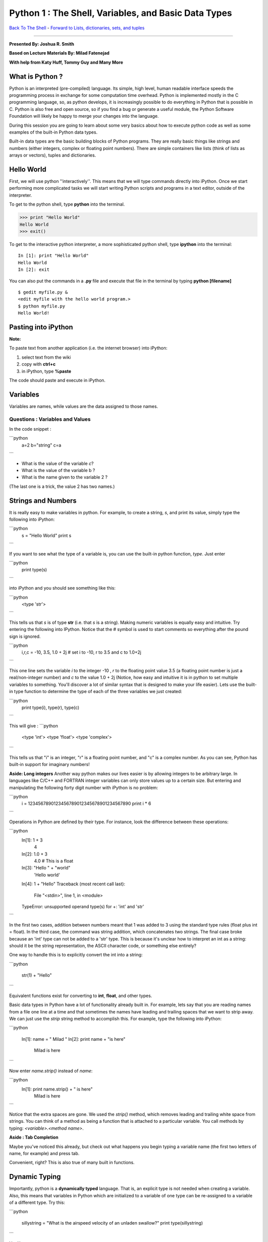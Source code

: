 ______________________________________________________________________
 Python 1 : The Shell, Variables, and Basic Data Types 
______________________________________________________________________

`Back To The Shell <http://github.com/thehackerwithin/UofCSCBC2012/tree/master/1-Shell/>`_ - 
`Forward to Lists, dictionaries, sets, and tuples <http://github.com/thehackerwithin/UofCSCBC2012/tree/master/2b-PythonDataStructures/>`_

----

**Presented By: Joshua R. Smith**

**Based on Lecture Materials By: Milad Fatenejad**

**With help from Katy Huff, Tommy Guy and Many More**

----------------------------------------------------------------------
What is Python ?
----------------------------------------------------------------------

Python is an interpreted (pre-compiled) language. Its simple, high level, human 
readable interface speeds the programming process in exchange for some 
computation time overhead. Python is implemented mostly in the C programming 
language, so, as python develops, it is increasingly possible to do everything 
in Python that is possible in C. Python is also free and open source, so if you 
find a bug or generate a useful module, the Python Software Foundation will 
likely be happy to merge your changes into the language.

During this session you are going to learn about some very basics about how to 
execute python code as well as some examples of the built-in Python data types.

Built-in data types are the basic building blocks of Python programs. They are 
really basic things like strings and numbers (either integers, complex or 
floating point numbers). There are simple containers like lists (think of lists 
as arrays or vectors), tuples and dictionaries. 

----------------------------------------------------------------------
Hello World
----------------------------------------------------------------------

First, we will use python ''interactively''. This means that we will type 
commands directly into iPython. Once we start performing more complicated tasks 
we will start writing Python scripts and programs in a text editor, outside of 
the interpreter. 

To get to the python shell, type **python** into the terminal.

.. code-block:: python

  >>> print "Hello World"
  Hello World
  >>> exit()

To get to the interactive python interpreter, a more sophisticated python shell, 
type **ipython** into the terminal::

  In [1]: print "Hello World"
  Hello World
  In [2]: exit

You can also put the commands in a **.py** file and execute that file in the 
terminal by typing **python [filename]**

::

  $ gedit myfile.py &
  <edit myfile with the hello world program.>
  $ python myfile.py
  Hello World!


----------------------------------------------------------------------
 Pasting into iPython 
----------------------------------------------------------------------
 
**Note:** 

To paste text from another application (i.e. the internet browser) into iPython: 

#. select text from the wiki
#. copy with **ctrl+c**
#. in iPython, type **%paste**

The code should paste and execute in iPython.



----------------------------------------------------------------------
Variables
----------------------------------------------------------------------

Variables are names, while values are the data assigned to those names.

......................................................................
Questions : Variables and Values
......................................................................

In the code snippet :

```python
   a=2
   b="string"
   c=a
```

- What is the value of the variable `c`?
- What is the value of the variable b ?
- What is the name given to the variable 2 ?

(The last one is a trick, the value 2 has two names.)

----------------------------------------------------------------------
 Strings and Numbers 
----------------------------------------------------------------------


It is really easy to make variables in python. For example, to create a string, 
`s`, and print its value, simply type the following into iPython:

```python
   s = "Hello World"
   print s
```

If you want to see what the type of a variable is, you can use the built-in 
python function, `type`. Just enter 

```python
  print type(s)
```

into iPython and you should see something like this:

```python
     <type 'str'>
```

This tells us that `s` is of type **str** (i.e. that `s` is a string).  Making 
numeric variables is equally easy and intuitive. Try entering the following into 
IPython. Notice that the # symbol is used to start comments so everything after 
the pound sign is ignored.

```python
  i,r,c = -10, 3.5, 1.0 + 2j  # set i to -10, r to 3.5 and c to 1.0+2j
```


This one line sets the variable `i` to the integer -10 , `r` to the floating 
point value 3.5 (a floating point number is just a real/non-integer number) and 
`c` to the value  1.0 + 2j (Notice, how easy and intuitive it is in python to 
set multiple variables to something. You'll discover a lot of similar syntax 
that is designed to make your life easier). Lets use the built-in type function 
to determine the type of each of the three variables we just created:

```python
  print type(i), type(r), type(c) 
```

This will give :
```python
   <type 'int'> <type 'float'> <type 'complex'>
```

This tells us that "i" is an integer, "r" is a floating point number, and "c" is 
a complex number. As you can see, Python has built-in support for imaginary 
numbers! 

**Aside: Long integers**
Another way python makes our lives easier is by allowing integers to be 
arbitrary large. In languages like C/C++ and FORTRAN integer variables can only 
store values up to a certain size. But entering and manipulating the following 
forty digit number with iPython is no problem:

```python
  i = 1234567890123456789012345678901234567890 
  print i * 6
```

  
Operations in Python are defined by their type. For instance, look the 
difference between these operations:

```python
  In[1]:  1 + 3
    4
  In[2]:  1.0 + 3
    4.0  # This is a float
  In[3]: "Hello " + "world"
    'Hello world'
  In[4]: 1 + "Hello"
  Traceback (most recent call last):
    File "<stdin>", line 1, in <module>
  TypeError: unsupported operand type(s) for +: 'int' and 'str'
```



In the first two cases, addition between numbers meant that 1 was added to 3 
using the standard type rules (float plus int = float). In the third case, the 
command was string addition, which concatenates two strings. The final case 
broke because an 'int' type can not be added to a 'str' type. This is because 
it's unclear how to interpret an int as a string: should it be the string 
representation, the ASCII character code, or something else entirely?

One way to handle this is to explicitly convert the int into a string:

```python

   str(1) + "Hello"
```

Equivalent functions exist for converting to **int**, **float**, and other types.

Basic data types in Python have a lot of functionality already built in. For 
example, lets say that you are reading names from a file one line at a time and 
that sometimes the names have leading and trailing spaces that we want to strip 
away. We can just use the `strip` string method to accomplish this. For example, 
type the following into iPython:

```python

  In[1]: name = "   Milad    "
  In[2]: print name + "is here"
        Milad     is here
```

  
Now enter `name.strip()` instead of `name`:

```python
  In[1]: print name.strip() + " is here"
   Milad is here
```


Notice that the extra spaces are gone. We used the `strip()` method, which 
removes leading and trailing white space from strings. You can think of a method 
as being a function that is attached to a particular variable. You call methods 
by typing: `<variable>.<method name>`.


**Aside : Tab Completion**

Maybe you've noticed this already, but check out what happens you begin typing a 
variable name (the first two letters of name, for example)  and press tab. 

Convenient, right? This is also true of many built in functions.

----------------------------------------------------------------------
Dynamic Typing
----------------------------------------------------------------------

Importantly, python is a **dynamically typed** language. That is, an explicit 
type is not needed when creating a variable. Also, this means that variables in 
Python which are initialized to a variable of one type can be re-assigned to a 
variable of a different type. Try this:

```python

   sillystring = "What is the airspeed velocity of an unladen swallow?"
   print type(sillystring)
```

You'll see:

```python
    <type 'str'>
```

If you reassign silly string to an integer, what happens? That is, when you type :

```python
   sillystring = 98
   print type(sillystring)
```

You should see:

```python
    <type 'int'>
```


This is an interesting feature. Can you think of ways it can be helpful? Are 
there ways it might be troublesome? 

What is the type of sillystring be after this :

```python

  sillystring += 0.1
```


**Aside: In Place Equivalency**

What is the += syntax about? This is an in-place way to write ```sillystring = 
sillystring + 0.1```. It is common in a number of languages.

Importantly, though we do not explcity state them, variables always have exactly 
one type. The number 98 is an **int**. For the variable holding this value to be 
treated as  a float, it must be assigned as **98.0**. 

......................................................................
Questions : Dynamic Typing
......................................................................

Imagine that I first assign :

```python

  a=2
```

Then, I assign : 

```python

  a="Welcome to the ministry of silly walks."
```

What has happened to the memory that was pointing to the number 2??


----------------------------------------------------------------------
 Getting Help 
----------------------------------------------------------------------

One of the really nice features in Python is that a lot of the help and 
documentation is built into the code. Practically, this means that much of the 
time you don't have to go digging through some web site to find help. You can 
get help in Python using the `help` function. Lets look at an example - enter 

```python

  help(str.strip) 
```

into IPython. You should then see documentation for the 
strip method pop up. (NOTE: if you don't automatically return to the python 
interpreter, just hit "`q`" to exit the help screen). You can also use the 
question mark, "`?`", character to display the documentation as well. For 
example, enter 

```python

  str.strip?
```

  

into IPython to view the documentation. 

Now try entering 

```python

  help(str)
```



You should see documentation for the entire 
string type, including all of the string methods. This can be useful when you 
are trying to perform a specific task, but you don't know the right function to 
call. For example, lets say we want to convert the string "cooper" to uppercase, 
and we want to know if there is a string method which can do the job for us. 
Start by typing "`help(str)`" to pull up the string documentation. You can 
scroll through the string methods until you find a method called "upper" which 
has documentation that looks like:

::

 |  upper(...)
 |      S.upper() -> string
 |      |      Return a copy of the string S converted to uppercase.


These lines tell us that the string class has a method called "upper" which can 
be used to convert strings to uppercase. Now enter:

```python

  name = "cooper"
  print name.upper()
```


At which point, you should see the word "COOPER" printed to the screen. 


**Aside: Using Methods Directly on Data**

----

In the previous example, we first created a string variable, `name`, assigned it 
the value "cooper", then used the `upper` string method to obtain the uppercased 
version of the string. We didn't have to create a variable, however. We could 
simply enter:

```python

  print "cooper".upper()
```


To generate the uppercased version.

As we saw above, the **str** type has a lot of documentation associated with it, 
and we had to sift through most of it to find the upper method. If we had a way 
to simply print all of the **str** methods, we could have probably figured out 
that the `upper` method is what we wanted by the name and in a lot less time. 
Luckily, python has a built in function, "`dir`", for just this situation. The 
`dir` function takes a type name and prints all of the methods associated. Try 
entering "`print dir(str)`" to see a list of every method and variable 
associated with the string class. You can ignore the methods that start and end 
with double underscores for now. Try printing the methods associated with the 
**int**, and **complex** types.

Finally, there are some really basic functions that are built right into python 
that we have been using. For example, we used the "float" function above to 
convert a string to a floating point number. You can see a list of built in 
functions by entering `dir(__builtins__)`. If you see something interesting, 
such as the `zip` function, you can examine what it does using help(zip). 


......................................................................
Example : Manipulating Basic Data Types
......................................................................

Use the basic data types we've learned about along with the `help` and `dir` 
functions to figure out how to do the following using either one function or one 
method call:

* Take the absolute value of the number -1.4
* Begin with the string "a MaN and His DOG" and create the string "A man and his dog"
* Return the position of the character 'e' in the string "my test string" (The 
  answer is 4, since `m` is  is at position 0 not position 1)



